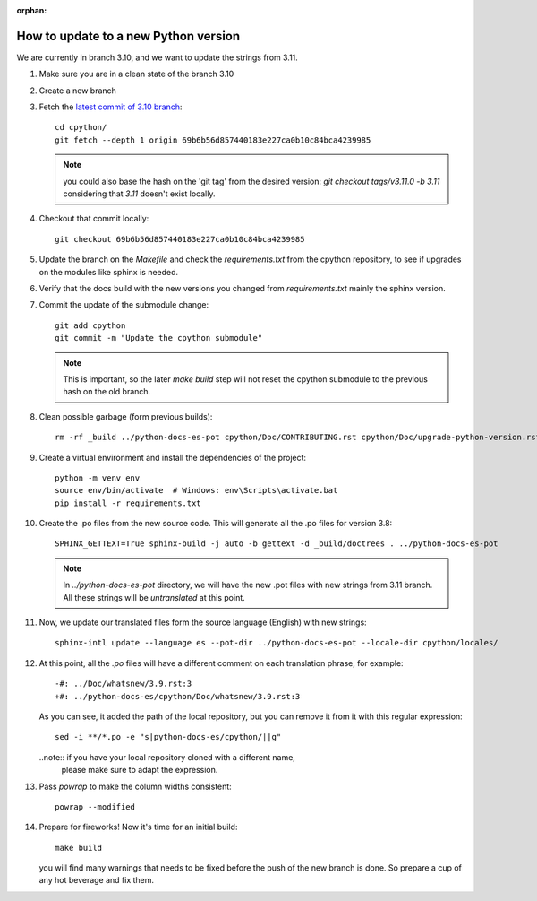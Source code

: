 :orphan:

How to update to a new Python version
=====================================

We are currently in branch 3.10, and we want to update the strings from 3.11.


#. Make sure you are in a clean state of the branch 3.10

#. Create a new branch

#. Fetch the `latest commit of 3.10 branch <https://github.com/python/cpython/commit/69b6b56d857440183e227ca0b10c84bca4239985>`_::

     cd cpython/
     git fetch --depth 1 origin 69b6b56d857440183e227ca0b10c84bca4239985

   .. note:: you could also base the hash on the 'git tag' from the desired
             version: `git checkout tags/v3.11.0 -b 3.11` considering that
             `3.11` doesn't exist locally.

#. Checkout that commit locally::

     git checkout 69b6b56d857440183e227ca0b10c84bca4239985

#. Update the branch on the `Makefile` and check the `requirements.txt` from
   the cpython repository, to see if upgrades on the modules like sphinx is
   needed.

#. Verify that the docs build with the new versions you changed from
   `requirements.txt` mainly the sphinx version.

#. Commit the update of the submodule change::

     git add cpython
     git commit -m "Update the cpython submodule"

   .. note:: This is important, so the later `make build` step will not reset
             the cpython submodule to the previous hash on the old branch.

#. Clean possible garbage (form previous builds)::

     rm -rf _build ../python-docs-es-pot cpython/Doc/CONTRIBUTING.rst cpython/Doc/upgrade-python-version.rst

   .. note: the 'python-docs-es-pot' is a temporary directory that is created
            in the next step. It's included here because it might be a leftover
            from previous attempts on your machine.

#. Create a virtual environment and install the dependencies of the project::

     python -m venv env
     source env/bin/activate  # Windows: env\Scripts\activate.bat
     pip install -r requirements.txt


#. Create the .po files from the new source code. This will generate all the .po files for version 3.8::

     SPHINX_GETTEXT=True sphinx-build -j auto -b gettext -d _build/doctrees . ../python-docs-es-pot

   .. note::

      In `../python-docs-es-pot` directory, we will have the new .pot files with new strings from 3.11 branch.
      All these strings will be *untranslated* at this point.

#. Now, we update our translated files form the source language (English) with new strings::

     sphinx-intl update --language es --pot-dir ../python-docs-es-pot --locale-dir cpython/locales/

#. At this point, all the `.po` files will have a different comment on each translation phrase,
   for example::

     -#: ../Doc/whatsnew/3.9.rst:3
     +#: ../python-docs-es/cpython/Doc/whatsnew/3.9.rst:3

   As you can see, it added the path of the local repository, but you can
   remove it from it with this regular expression::

     sed -i **/*.po -e "s|python-docs-es/cpython/||g"

   ..note:: if you have your local repository cloned with a different name,
            please make sure to adapt the expression.

#. Pass `powrap` to make the column widths consistent::

     powrap --modified

#. Prepare for fireworks! Now it's time for an initial build::

     make build

   you will find many warnings that needs to be fixed before the push
   of the new branch is done. So prepare a cup of any hot beverage
   and fix them.
